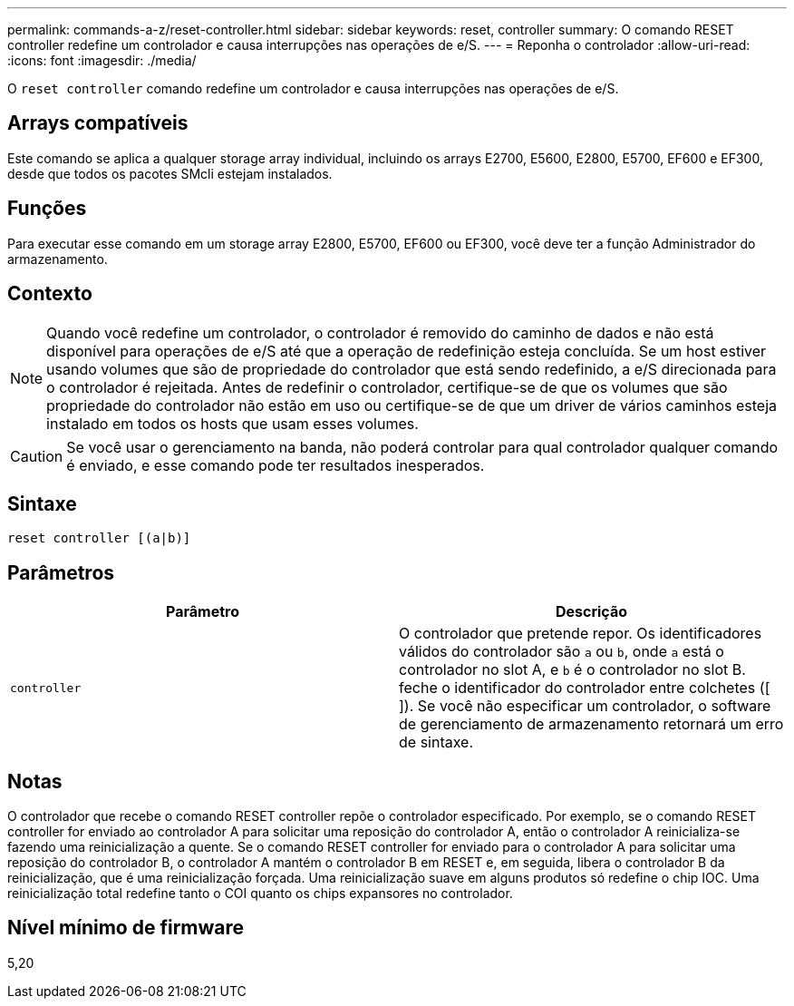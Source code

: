 ---
permalink: commands-a-z/reset-controller.html 
sidebar: sidebar 
keywords: reset, controller 
summary: O comando RESET controller redefine um controlador e causa interrupções nas operações de e/S. 
---
= Reponha o controlador
:allow-uri-read: 
:icons: font
:imagesdir: ./media/


[role="lead"]
O `reset controller` comando redefine um controlador e causa interrupções nas operações de e/S.



== Arrays compatíveis

Este comando se aplica a qualquer storage array individual, incluindo os arrays E2700, E5600, E2800, E5700, EF600 e EF300, desde que todos os pacotes SMcli estejam instalados.



== Funções

Para executar esse comando em um storage array E2800, E5700, EF600 ou EF300, você deve ter a função Administrador do armazenamento.



== Contexto

[NOTE]
====
Quando você redefine um controlador, o controlador é removido do caminho de dados e não está disponível para operações de e/S até que a operação de redefinição esteja concluída. Se um host estiver usando volumes que são de propriedade do controlador que está sendo redefinido, a e/S direcionada para o controlador é rejeitada. Antes de redefinir o controlador, certifique-se de que os volumes que são propriedade do controlador não estão em uso ou certifique-se de que um driver de vários caminhos esteja instalado em todos os hosts que usam esses volumes.

====
[CAUTION]
====
Se você usar o gerenciamento na banda, não poderá controlar para qual controlador qualquer comando é enviado, e esse comando pode ter resultados inesperados.

====


== Sintaxe

[listing]
----
reset controller [(a|b)]
----


== Parâmetros

|===
| Parâmetro | Descrição 


 a| 
`controller`
 a| 
O controlador que pretende repor. Os identificadores válidos do controlador são `a` ou `b`, onde `a` está o controlador no slot A, e `b` é o controlador no slot B. feche o identificador do controlador entre colchetes ([ ]). Se você não especificar um controlador, o software de gerenciamento de armazenamento retornará um erro de sintaxe.

|===


== Notas

O controlador que recebe o comando RESET controller repõe o controlador especificado. Por exemplo, se o comando RESET controller for enviado ao controlador A para solicitar uma reposição do controlador A, então o controlador A reinicializa-se fazendo uma reinicialização a quente. Se o comando RESET controller for enviado para o controlador A para solicitar uma reposição do controlador B, o controlador A mantém o controlador B em RESET e, em seguida, libera o controlador B da reinicialização, que é uma reinicialização forçada. Uma reinicialização suave em alguns produtos só redefine o chip IOC. Uma reinicialização total redefine tanto o COI quanto os chips expansores no controlador.



== Nível mínimo de firmware

5,20
